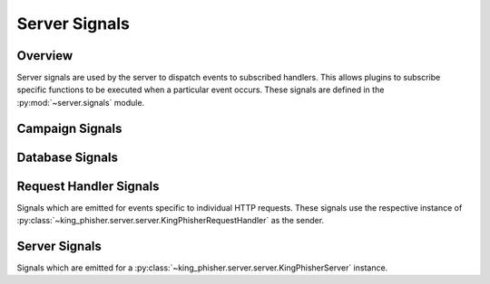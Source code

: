 .. py:currentmodule:: king_phisher.server.signals
.. _server-signals-label:

Server Signals
==============

Overview
--------

Server signals are used by the server to dispatch events to subscribed handlers.
This allows plugins to subscribe specific functions to be executed when a
particular event occurs. These signals are defined in the
:py:mod:`~server.signals` module.


.. _server-signals-campaign-label:

Campaign Signals
----------------

.. autodata:: campaign_alert
   :annotation:
   :noindex:

.. autodata:: campaign_alert_expired
   :annotation:
   :noindex:

.. autodata:: campaign_expired
   :annotation:
   :noindex:

.. _server-signals-database-label:

Database Signals
----------------

.. autodata:: db_initialized
   :annotation:
   :noindex:

.. autodata:: db_session_deleted
   :annotation:
   :noindex:

.. autodata:: db_session_inserted
   :annotation:
   :noindex:

.. autodata:: db_session_updated
   :annotation:
   :noindex:

.. autodata:: db_table_delete
   :annotation:
   :noindex:

.. autodata:: db_table_insert
   :annotation:
   :noindex:

.. autodata:: db_table_update
   :annotation:
   :noindex:

.. _server-signals-request-handler-label:

Request Handler Signals
-----------------------

Signals which are emitted for events specific to individual HTTP requests. These
signals use the respective instance of
:py:class:`~king_phisher.server.server.KingPhisherRequestHandler` as the sender.

.. autodata:: credentials_received
   :annotation:
   :noindex:

.. autodata:: email_opened
   :annotation:
   :noindex:

.. autodata:: request_handle
   :annotation:
   :noindex:

.. autodata:: request_received
   :annotation:
   :noindex:

.. autodata:: response_sent
   :annotation:
   :noindex:

.. autodata:: rpc_method_call
   :annotation:
   :noindex:

.. autodata:: rpc_method_called
   :annotation:
   :noindex:

.. autodata:: rpc_user_logged_in
   :annotation:
   :noindex:

.. autodata:: rpc_user_logged_out
   :annotation:
   :noindex:

.. autodata:: visit_received
   :annotation:
   :noindex:

.. _server-signals-server-label:

Server Signals
--------------

Signals which are emitted for a
:py:class:`~king_phisher.server.server.KingPhisherServer` instance.

.. autodata:: server_initialized
   :annotation:
   :noindex:
